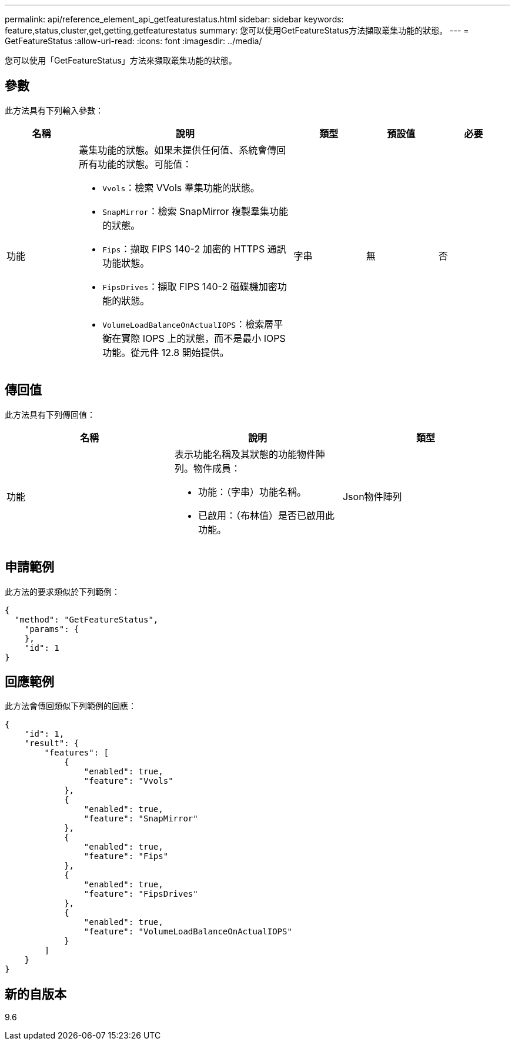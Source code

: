 ---
permalink: api/reference_element_api_getfeaturestatus.html 
sidebar: sidebar 
keywords: feature,status,cluster,get,getting,getfeaturestatus 
summary: 您可以使用GetFeatureStatus方法擷取叢集功能的狀態。 
---
= GetFeatureStatus
:allow-uri-read: 
:icons: font
:imagesdir: ../media/


[role="lead"]
您可以使用「GetFeatureStatus」方法來擷取叢集功能的狀態。



== 參數

此方法具有下列輸入參數：

[cols="1a,3a,1a,1a,1a"]
|===
| 名稱 | 說明 | 類型 | 預設值 | 必要 


 a| 
功能
 a| 
叢集功能的狀態。如果未提供任何值、系統會傳回所有功能的狀態。可能值：

* `Vvols`：檢索 VVols 羣集功能的狀態。
* `SnapMirror`：檢索 SnapMirror 複製羣集功能的狀態。
* `Fips`：擷取 FIPS 140-2 加密的 HTTPS 通訊功能狀態。
* `FipsDrives`：擷取 FIPS 140-2 磁碟機加密功能的狀態。
* `VolumeLoadBalanceOnActualIOPS`：檢索層平衡在實際 IOPS 上的狀態，而不是最小 IOPS 功能。從元件 12.8 開始提供。

 a| 
字串
 a| 
無
 a| 
否

|===


== 傳回值

此方法具有下列傳回值：

|===
| 名稱 | 說明 | 類型 


 a| 
功能
 a| 
表示功能名稱及其狀態的功能物件陣列。物件成員：

* 功能：（字串）功能名稱。
* 已啟用：（布林值）是否已啟用此功能。

 a| 
Json物件陣列

|===


== 申請範例

此方法的要求類似於下列範例：

[listing]
----
{
  "method": "GetFeatureStatus",
    "params": {
    },
    "id": 1
}
----


== 回應範例

此方法會傳回類似下列範例的回應：

[listing]
----
{
    "id": 1,
    "result": {
        "features": [
            {
                "enabled": true,
                "feature": "Vvols"
            },
            {
                "enabled": true,
                "feature": "SnapMirror"
            },
            {
                "enabled": true,
                "feature": "Fips"
            },
            {
                "enabled": true,
                "feature": "FipsDrives"
            },
            {
                "enabled": true,
                "feature": "VolumeLoadBalanceOnActualIOPS"
            }
        ]
    }
}
----


== 新的自版本

9.6
